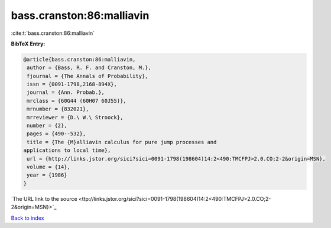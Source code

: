 bass.cranston:86:malliavin
==========================

:cite:t:`bass.cranston:86:malliavin`

**BibTeX Entry:**

.. code-block:: bibtex

   @article{bass.cranston:86:malliavin,
    author = {Bass, R. F. and Cranston, M.},
    fjournal = {The Annals of Probability},
    issn = {0091-1798,2168-894X},
    journal = {Ann. Probab.},
    mrclass = {60G44 (60H07 60J55)},
    mrnumber = {832021},
    mrreviewer = {D.\ W.\ Stroock},
    number = {2},
    pages = {490--532},
    title = {The {M}alliavin calculus for pure jump processes and
   applications to local time},
    url = {http://links.jstor.org/sici?sici=0091-1798(198604)14:2<490:TMCFPJ>2.0.CO;2-2&origin=MSN},
    volume = {14},
    year = {1986}
   }
`The URL link to the source <ttp://links.jstor.org/sici?sici=0091-1798(198604)14:2<490:TMCFPJ>2.0.CO;2-2&origin=MSN}>`_


`Back to index <../By-Cite-Keys.html>`_
